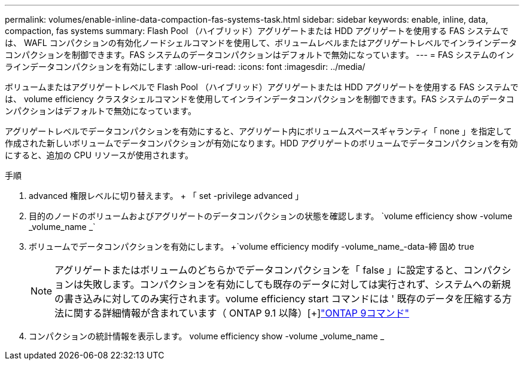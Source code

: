 ---
permalink: volumes/enable-inline-data-compaction-fas-systems-task.html 
sidebar: sidebar 
keywords: enable, inline, data, compaction, fas systems 
summary: Flash Pool （ハイブリッド）アグリゲートまたは HDD アグリゲートを使用する FAS システムでは、 WAFL コンパクションの有効化ノードシェルコマンドを使用して、ボリュームレベルまたはアグリゲートレベルでインラインデータコンパクションを制御できます。FAS システムのデータコンパクションはデフォルトで無効になっています。 
---
= FAS システムのインラインデータコンパクションを有効にします
:allow-uri-read: 
:icons: font
:imagesdir: ../media/


[role="lead"]
ボリュームまたはアグリゲートレベルで Flash Pool （ハイブリッド）アグリゲートまたは HDD アグリゲートを使用する FAS システムでは、 volume efficiency クラスタシェルコマンドを使用してインラインデータコンパクションを制御できます。FAS システムのデータコンパクションはデフォルトで無効になっています。

アグリゲートレベルでデータコンパクションを有効にすると、アグリゲート内にボリュームスペースギャランティ「 none 」を指定して作成された新しいボリュームでデータコンパクションが有効になります。HDD アグリゲートのボリュームでデータコンパクションを有効にすると、追加の CPU リソースが使用されます。

.手順
. advanced 権限レベルに切り替えます。 + 「 set -privilege advanced 」
. 目的のノードのボリュームおよびアグリゲートのデータコンパクションの状態を確認します。 +`volume efficiency show -volume _volume_name _`+
. ボリュームでデータコンパクションを有効にします。 +`volume efficiency modify -volume_name_-data-締 固め true
+
[NOTE]
====
アグリゲートまたはボリュームのどちらかでデータコンパクションを「 false 」に設定すると、コンパクションは失敗します。コンパクションを有効にしても既存のデータに対しては実行されず、システムへの新規の書き込みに対してのみ実行されます。volume efficiency start コマンドには ' 既存のデータを圧縮する方法に関する詳細情報が含まれています（ ONTAP 9.1 以降）[+]http://docs.netapp.com/ontap-9/topic/com.netapp.doc.dot-cm-cmpr/GUID-5CB10C70-AC11-41C0-8C16-B4D0DF916E9B.html["ONTAP 9コマンド"^]

====
. コンパクションの統計情報を表示します。 volume efficiency show -volume _volume_name _

